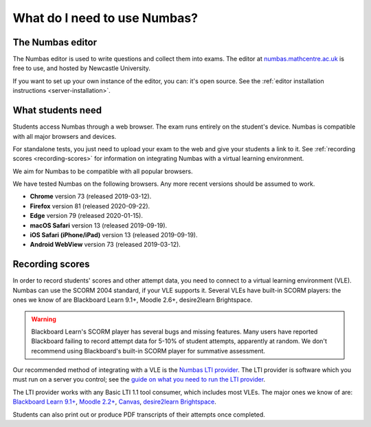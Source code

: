 .. title:: What do I need to use Numbas?

What do I need to use Numbas?
#############################

The Numbas editor
-----------------

The Numbas editor is used to write questions and collect them into exams.
The editor at `numbas.mathcentre.ac.uk <https://numbas.mathcentre.ac.uk>`_ is free to use, and hosted by Newcastle University.

If you want to set up your own instance of the editor, you can: it's open source. 
See the :ref:`editor installation instructions <server-installation>`.

What students need
------------------

Students access Numbas through a web browser.
The exam runs entirely on the student's device.
Numbas is compatible with all major browsers and devices.

For standalone tests, you just need to upload your exam to the web and give your students a link to it.
See :ref:`recording scores <recording-scores>` for information on integrating Numbas with a virtual learning environment.

We aim for Numbas to be compatible with all popular browsers.

We have tested Numbas on the following browsers.
Any more recent versions should be assumed to work.

* **Chrome** version 73 (released 2019-03-12).
* **Firefox** version 81 (released 2020-09-22).
* **Edge** version 79 (released 2020-01-15).
* **macOS Safari** version 13 (released 2019-09-19).
* **iOS Safari (iPhone/iPad)** version 13 (released 2019-09-19).
* **Android WebView** version 73 (released 2019-03-12).

.. _recording-scores:

Recording scores
----------------

In order to record students' scores and other attempt data, you need to connect to a virtual learning environment (VLE).
Numbas can use the SCORM 2004 standard, if your VLE supports it.
Several VLEs have built-in SCORM players: the ones we know of are Blackboard Learn 9.1+, Moodle 2.6+, desire2learn Brightspace.

.. warning::
    Blackboard Learn's SCORM player has several bugs and missing features.
    Many users have reported Blackboard failing to record attempt data for 5-10% of student attempts, apparently at random.
    We don't recommend using Blackboard's built-in SCORM player for summative assessment.

Our recommended method of integrating with a VLE is the `Numbas LTI provider <https://docs.numbas.org.uk/lti/>`_.
The LTI provider is software which you must run on a server you control; see the  `guide on what you need to run the LTI provider <https://docs.numbas.org.uk/lti/en/latest/getting-started.html#what-do-i-need-in-order-to-use-this>`_.

The LTI provider works with any Basic LTI 1.1 tool consumer, which includes most VLEs.
The major ones we know of are: `Blackboard Learn 9.1+ <https://help.blackboard.com/Learn/Administrator/SaaS/Integrations/Learning_Tools_Interoperability>`_, `Moodle 2.2+ <https://docs.moodle.org/36/en/LTI_and_Moodle>`_, `Canvas <https://community.canvaslms.com/docs/DOC-10724-67952720325>`_, `desire2learn Brightspace <https://community.d2l.com/brightspace/kb/articles/4260-set-up-integration-with-a-tool-provider>`_.

Students can also print out or produce PDF transcripts of their attempts once completed.

